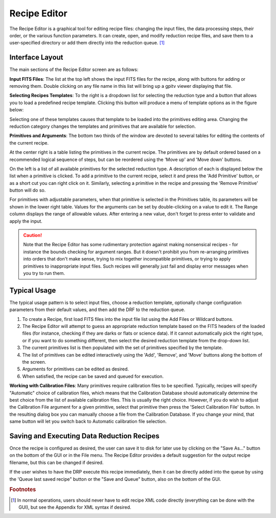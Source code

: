 
.. _recipe_editor:

Recipe Editor
#################


The Recipe Editor is a graphical tool for editing recipe files: changing the 
input files, the 
data processing steps, their order, or the various function parameters. 
It can create, open, and modify reduction recipe files, and save them to a
user-specified directory or add them directly into the reduction queue.
[#footnote1]_

.. image:: fig_recipeeditor.png
        :width: 2268 px
        :scale: 25%
        :align: center
 



Interface Layout
------------------------

The main sections of the Recipe Editor screen are as follows:

.. image:: fig_recipeeditor_annotated.png
        :width: 2268 px
        :scale: 25%
        :align: center
 


**Input FITS Files**: The list at the top left shows the input FITS files for the recipe,
along with buttons for adding or removing them.  
Double clicking on any file name in this list will bring up a gpitv viewer displaying that file.

**Selecting Recipes Templates**: To the right is a dropdown list for selecting the reduction type
and a button that allows you to load a predefined recipe template.  Clicking this button will produce
a menu of template options as in the figure below:

.. image:: fig_recipeeditor_templateselect.png
        :width: 1309 px
        :scale: 40%
        :align: center

Selecting one of these templates causes that template to be
loaded into the primitives editing area.  Changing the reduction category changes the templates and primitives that 
are available for selection.

**Primitives and Arguments**: 
The bottom two thirds of the window are devoted to several tables for editing the contents of the current recipe.

At the center right is a table listing the primitives in the current recipe. 
The primitives are by default ordered based on a recommended logical sequence of steps, but can be reordered using the 
'Move up' and 'Move down' buttons. 

On the left is a list of all available primitives for the selected reduction
type.  A description of each is displayed below the list when a primitive is
clicked.  To add a primitive to the current recipe, select it and press the 'Add
Primitive' button, or as a short cut you can right click on it.  Similarly,
selecting a primitive in the recipe and pressing the 'Remove Primitive' button will do so. 

For primitives with adjustable parameters, when that primitive is selected in the Primitives table, its parameters will be shown in the lower right table.
Values for the arguments can be set by double-clicking on a value to
edit it. The Range column displays the range of allowable values. After entering a new value, don't forget to press enter to validate and apply the input.

.. caution::

    Note that the Recipe Editor has some rudimentary protection against making nonsensical recipes - for instance the
    bounds checking for argument ranges. But it doesn't prohibit you from re-arranging primitives into orders that
    don't make sense, trying to mix together incompatible primitives, or trying to apply primitives to inappropriate input files. 
    Such recipes will generally just fail and display error messages when you try to run them. 


Typical Usage
--------------------

The typical usage pattern is to select input files, choose a reduction
template, optionally change configuration parameters from their
default values, and then add the DRF to the reduction queue.

1. To create a Recipe, first load FITS files into the input file
   list using the Add Files or Wildcard buttons.  
2. The Recipe Editor will attempt to guess an appropriate reduction template based on the FITS headers of
   the loaded files (for instance, checking if they are darks or flats or
   science data). If it cannot automatically pick the right type, or if
   you want to do something different, then select the desired reduction template
   from the drop-down list. 
3. The current primitives list is then populated with
   the set of primitives specified by the template.    
4. The list of primitives can be edited interactively using the 'Add', 'Remove', and 'Move' buttons
   along the bottom of the screen.
5. Arguments for primitives can be edited as desired. 
6. When satisfied, the recipe can be saved and queued for execution.

**Working with Calibration Files**: Many primitives require calibration files
to be specified. Typically, recipes will specify "Automatic" choice of
calibration files, which means that the Calibration Database should
automatically determine the best choice from the list of available calibration
files. This is usually the right choice. However, if you do wish to adjust the
Calibration File argument for a given primitive, select that primitive then
press the 'Select Calibration File' button.  In the resulting dialog box  you
can manually choose a file from the Calibration Database. If you change your
mind, that same button will let you switch back to Automatic calibration file
selection.

Saving and Executing Data Reduction Recipes
-----------------------------------------------

Once the recipe is configured as desired, the user can save it to disk for
later use by clicking on the "Save As..." button on the bottom of the GUI or in
the File menu. The Recipe Editor provides a default suggestion for the output
recipe filename, but this can be changed if desired. 

If the user wishes to have the DRP
execute this recipe immediately, then it can be directly added into
the queue by using the 'Queue last saved recipe" button or the
"Save and Queue" button, also on the bottom of the GUI. 



.. rubric:: Footnotes

.. [#footnote1] 
  In normal operations, users should never have to edit recipe XML code directly
  (everything can be done with the GUI), but see the Appendix for XML syntax 
  if desired.


